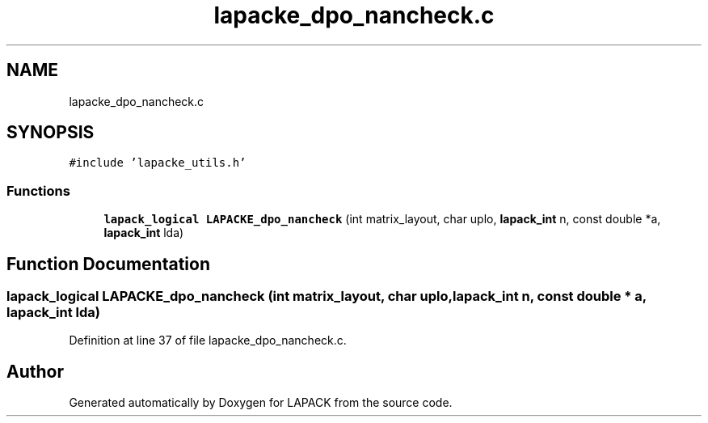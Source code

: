 .TH "lapacke_dpo_nancheck.c" 3 "Tue Nov 14 2017" "Version 3.8.0" "LAPACK" \" -*- nroff -*-
.ad l
.nh
.SH NAME
lapacke_dpo_nancheck.c
.SH SYNOPSIS
.br
.PP
\fC#include 'lapacke_utils\&.h'\fP
.br

.SS "Functions"

.in +1c
.ti -1c
.RI "\fBlapack_logical\fP \fBLAPACKE_dpo_nancheck\fP (int matrix_layout, char uplo, \fBlapack_int\fP n, const double *a, \fBlapack_int\fP lda)"
.br
.in -1c
.SH "Function Documentation"
.PP 
.SS "\fBlapack_logical\fP LAPACKE_dpo_nancheck (int matrix_layout, char uplo, \fBlapack_int\fP n, const double * a, \fBlapack_int\fP lda)"

.PP
Definition at line 37 of file lapacke_dpo_nancheck\&.c\&.
.SH "Author"
.PP 
Generated automatically by Doxygen for LAPACK from the source code\&.
